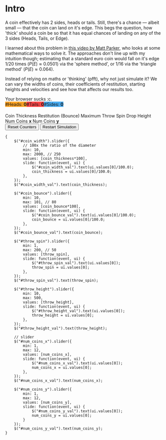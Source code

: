#+BEGIN_COMMENT
.. title: Learning The Properties of a Fair 3-Sided Coin
.. slug: learning-a-fair-3-sided-dice
.. date: 2020-08-23 22:30:01 UTC+01:00
.. tags:
.. category: math
.. link:
.. has_math: true
.. description:
.. type: text
.. status: draft
#+END_COMMENT

* Intro
#+BEGIN_EXPORT html
<script type="text/javascript" src="https://cdnjs.cloudflare.com/ajax/libs/oimo/1.0.9/oimo.min.js"></script>
<script type="text/javascript" src="https://cdnjs.cloudflare.com/ajax/libs/three.js/101/three.min.js"></script>
#+END_EXPORT

A coin effectively has 2 sides, heads or tails. Still, there's a chance --- albeit small --- that the coin can land on it's edge. This begs the question, how 'thick' should a coin be so that
it has equal chances of landing on any of the 3 sides (Heads, Tails, or Edge).

I learned about this problem in [[https://www.youtube.com/watch?v=-qqPKKOU-yY][this video by Matt Parker]], who looks at some mathematical ways to solve it. The approaches don't line up with my intuition though; estimating that a standard euro coin would fall on it's edge $1/20$ times ($P(E) \approx 0.0501$) via the 'sphere method', or $1/16$ via the 'triangle method' ($P(E) \approx 0.064$).

Instead of relying on maths or 'thinking' (pfft), why not just simulate it? We can vary the widths of coins, their coefficients of restitution, starting heights and velocities and see how that affects our results too.

#+BEGIN_EXPORT html
<div class="figure">

    <canvas id="physics-sim" class="light_border" width="600" height="600"> Your browser sucks :c. </canvas>

    <span style="display:flex; padding-bottom:20px">
    <div id="num_heads_box" class="stacked_bar_chart" style=" background:#ffa324">
    #Heads:&nbsp;<b id="num_heads_val">0</b>
    </div>
    <div id="num_tails_box" class="stacked_bar_chart" style="background:#ff4546">
    #Tails:&nbsp;<b id="num_tails_val">0</b>
    </div>
    <div id="num_sides_box" class="stacked_bar_chart" style="background:#48abf0">
    #Sides:&nbsp;<b id="num_sides_val">0</b>
    </div>

    </span>

    <!-- Sliders -->
    <span class="slider_row">
        <span class="slider_label">Coin Thickness</span>
        <span id="coin_width" class="flat-slider"></span>
        <span type="text" id="coin_width_val" class="slider_text"></span>
    </span>
    <span class="slider_row">
        <span class="slider_label">Restitution (Bounce)</span>
        <span id="coin_bounce" class="flat-slider"></span>
        <span type="text" id="coin_bounce_val" class="slider_text"></span>
    </span>
    <span class="slider_row">
        <span class="slider_label">Maximum Throw Spin</span>
        <span id="throw_spin" class="flat-slider"></span>
        <span type="text" id="throw_spin_val" class="slider_text"></span>
    </span>
    <span class="slider_row">
        <span class="slider_label">Drop Height</span>
        <span id="throw_height" class="flat-slider"></span>
        <span type="text" id="throw_height_val" class="slider_text"></span>
    </span>

    <span class="slider_row">
        <span class="slider_label">Num Coins <b>x</b></span>
        <span id="num_coins_x" class="flat-slider"></span>
        <span type="text" id="num_coins_x_val" class="slider_text"></span>
    </span>

    <span class="slider_row">
        <span class="slider_label">Num Coins <b>y</b></span>
        <span id="num_coins_y" class="flat-slider"></span>
        <span type="text" id="num_coins_y_val" class="slider_text"></span>
    </span>

    <div id='interface'>
        <input type="button" value="Reset Counters" onClick=reset_counts()>
        <input type="button" value="Restart Simulation" onClick=populate()>
    </div>
</div>
<script src="../assets/js/3_sided_coin/PhysicsSim.js"></script>
#+END_EXPORT

#+BEGIN_SRC inline-js
{
    $("#coin_width").slider({
        // 100x the ratio of the diameter
        min: 10,
        max: 2000, // 250
        values: [coin_thickness*100],
        slide: function(event, ui) {
            $("#coin_width_val").text(ui.values[0]/100.0);
            coin_thickness = ui.values[0]/100.0;
        },
    });
    $("#coin_width_val").text(coin_thickness);

    $("#coin_bounce").slider({
        min: 10,
        max: 101, // 80
        values: [coin_bounce*100],
        slide: function(event, ui) {
            $("#coin_bounce_val").text(ui.values[0]/100.0);
            coin_bounce = ui.values[0]/100.0;
        },
    });
    $("#coin_bounce_val").text(coin_bounce);

    $("#throw_spin").slider({
        min: 1,
        max: 200, // 50
        values: [throw_spin],
        slide: function(event, ui) {
            $("#throw_spin_val").text(ui.values[0]);
            throw_spin = ui.values[0];
        },
    });
    $("#throw_spin_val").text(throw_spin);

    $("#throw_height").slider({
        min: 10,
        max: 500,
        values: [throw_height],
        slide: function(event, ui) {
            $("#throw_height_val").text(ui.values[0]);
            throw_height = ui.values[0];
        },
    });
    $("#throw_height_val").text(throw_height);

    // slider
    $("#num_coins_x").slider({
        min: 1,
        max: 12,
        values: [num_coins_x],
        slide: function(event, ui) {
            $("#num_coins_x_val").text(ui.values[0]);
            num_coins_x = ui.values[0];
        },
    });
    $("#num_coins_x_val").text(num_coins_x);

    $("#num_coins_y").slider({
        min: 1,
        max: 12,
        values: [num_coins_y],
        slide: function(event, ui) {
            $("#num_coins_y_val").text(ui.values[0]);
            num_coins_y = ui.values[0];
        }
    });
    $("#num_coins_y_val").text(num_coins_y);
}
#+END_SRC

